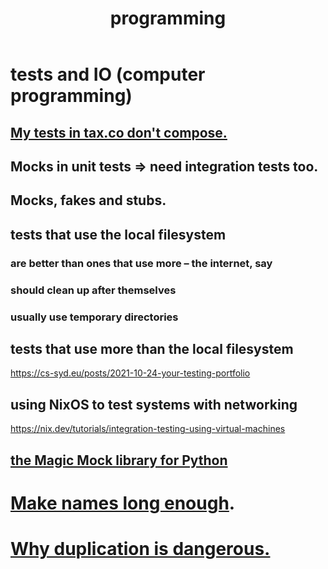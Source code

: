 :PROPERTIES:
:ID:       f1a8ec6a-605b-4e34-84ee-9912be516dd8
:END:
#+title: programming
* tests and IO (computer programming)
  :PROPERTIES:
  :ID:       cd0542f8-36de-4f9c-a6a5-2107fa041762
  :END:
** [[id:33e6fa69-2fb8-40d4-8037-cbcf19d552b4][My tests in tax.co don't compose.]]
** Mocks in unit tests => need integration tests too.
** Mocks, fakes and stubs.
** tests that use the local filesystem
*** are better than ones that use more -- the internet, say
*** should clean up after themselves
*** usually use temporary directories
** tests that use more than the local filesystem
   https://cs-syd.eu/posts/2021-10-24-your-testing-portfolio
** using NixOS to test systems with networking
   https://nix.dev/tutorials/integration-testing-using-virtual-machines
** [[id:3994c66b-b37c-4450-8314-07f98a6c2d7c][the Magic Mock library for Python]]
* [[id:59478b79-70e8-4422-8ed8-78a62d801a98][Make names long enough]].
* [[id:dbdc84fc-7cb4-4fa9-99e9-0b8b8f3f8de2][Why duplication is dangerous.]]
